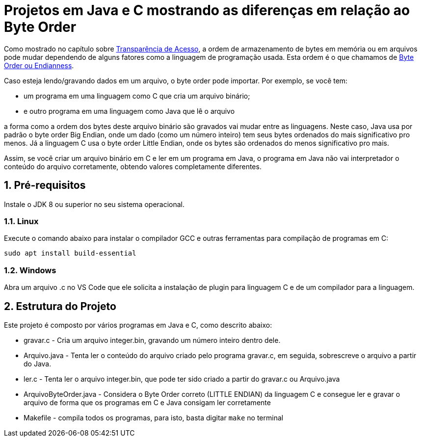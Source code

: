 :numbered:

= Projetos em Java e C mostrando as diferenças em relação ao Byte Order

Como mostrado no capítulo sobre <<../../book/chapter01c-transparency#, Transparência de Acesso>>,
a ordem de armazenamento de bytes em memória ou em arquivos pode mudar
dependendo de alguns fatores como a linguagem de programação usada.
Esta ordem é o que chamamos de https://en.wikipedia.org/wiki/Endianness[Byte Order ou Endianness].

Caso esteja lendo/gravando dados em um arquivo, o byte order pode importar. Por exemplo, se você tem:

- um programa em uma linguagem como C que cria um arquivo binário;
- e outro programa em uma linguagem como Java que lê o arquivo

a forma como a ordem dos bytes deste arquivo binário são gravados vai mudar entre as linguagens.
Neste caso, Java usa por padrão o byte order Big Endian, onde um dado (como um número inteiro) tem seus bytes ordenados do mais significativo pro menos. Já a linguagem C usa o byte order Little Endian, onde os bytes são ordenados do menos significativo pro mais.

Assim, se você criar um arquivo binário em C e ler em um programa em Java, o programa em Java não vai interpretador o conteúdo do arquivo corretamente, obtendo valores completamente diferentes.

== Pré-requisitos

Instale o JDK 8 ou superior no seu sistema operacional.

=== Linux

Execute o comando abaixo para instalar o compilador GCC e outras ferramentas para compilação de programas em C:

```bash
sudo apt install build-essential
```

=== Windows

Abra um arquivo .c no VS Code que ele solicita a instalação de plugin para linguagem C e de um compilador para a linguagem.

== Estrutura do Projeto

Este projeto é composto por vários programas em Java e C, como descrito abaixo:

- gravar.c - Cria um arquivo integer.bin, gravando um número inteiro dentro dele.
- Arquivo.java - Tenta ler o conteúdo do arquivo criado pelo programa gravar.c, 
  em seguida, sobrescreve o arquivo a partir do Java.
- ler.c - Tenta ler o arquivo integer.bin, que pode ter sido criado a partir do gravar.c ou Arquivo.java
- ArquivoByteOrder.java - Considera o Byte Order correto (LITTLE ENDIAN) da linguagem C e consegue ler e gravar o arquivo de forma que os programas em C e Java consigam ler corretamente
- Makefile - compila todos os programas, para isto, basta digitar `make` no terminal


